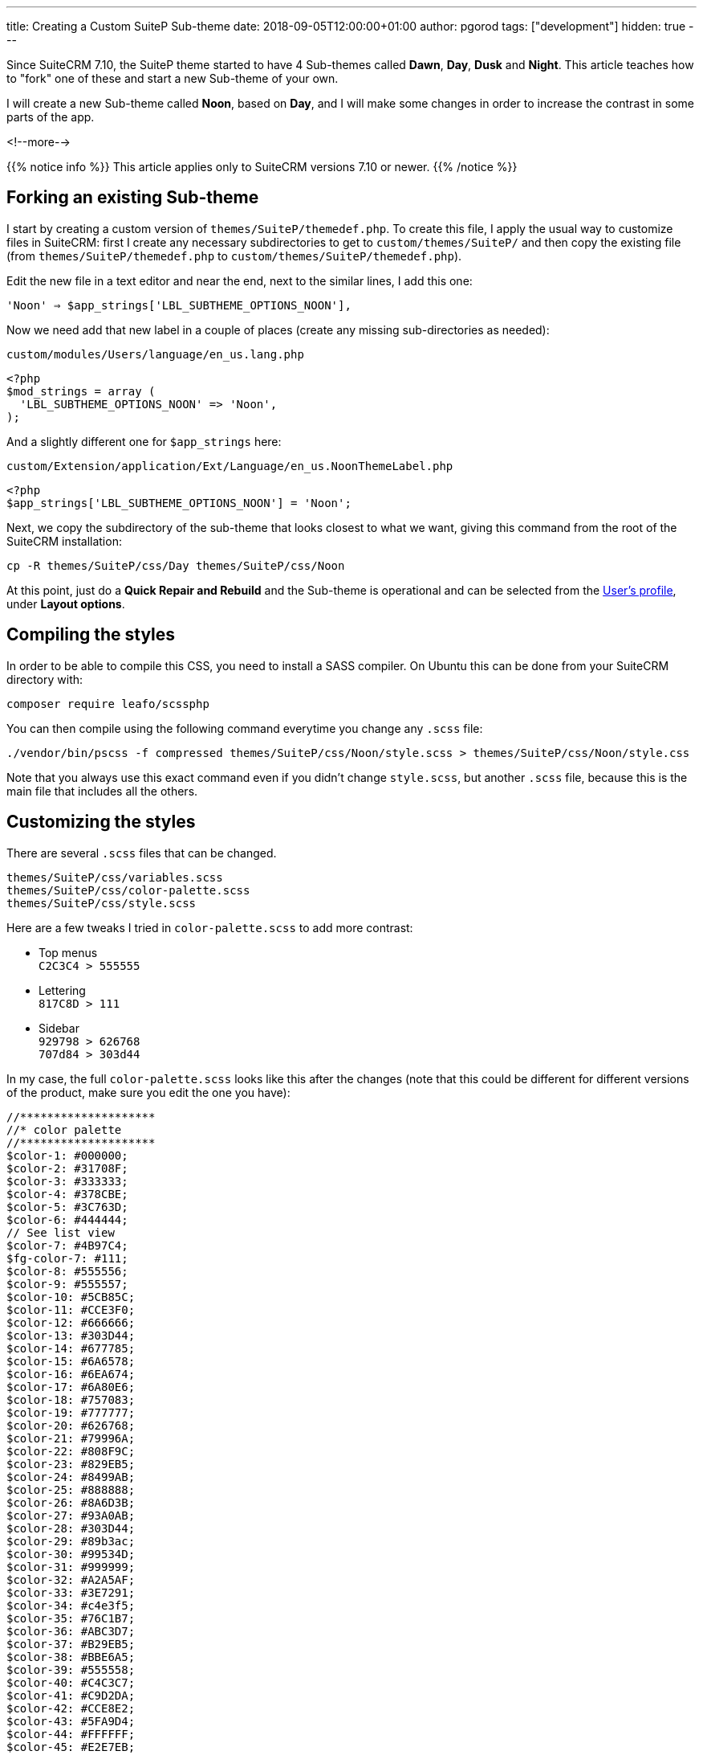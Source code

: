 ---
title: Creating a Custom SuiteP Sub-theme
date: 2018-09-05T12:00:00+01:00
author: pgorod
tags: ["development"]
hidden: true
---

Since SuiteCRM 7.10, the SuiteP theme started to have 4 Sub-themes called 
**Dawn**, **Day**, **Dusk** and **Night**. This article teaches how to "fork" 
one of these and start a new Sub-theme of your own. 

I will create a new Sub-theme called **Noon**, based on **Day**, 
and I will make some changes in order to increase the contrast in some parts of the app.

<!--more-->

{{% notice info %}}
This article applies only to SuiteCRM versions 7.10 or newer.
{{% /notice %}}

== Forking an existing Sub-theme

I start by creating a custom version of `themes/SuiteP/themedef.php`. To create this file, I apply 
the usual way to customize files in SuiteCRM: first I create any necessary subdirectories to get to 
`custom/themes/SuiteP/` and then copy the existing file (from `themes/SuiteP/themedef.php` 
to `custom/themes/SuiteP/themedef.php`).

Edit the new file in a text editor and near the end, next to the similar lines, I add this one:

`'Noon' => $app_strings['LBL_SUBTHEME_OPTIONS_NOON'],`

Now we need add that new label in a couple of places (create any missing sub-directories as needed):

.`custom/modules/Users/language/en_us.lang.php`
[source,php]
-----
<?php
$mod_strings = array (
  'LBL_SUBTHEME_OPTIONS_NOON' => 'Noon',
);
-----

And a slightly different one for `$app_strings` here:

.`custom/Extension/application/Ext/Language/en_us.NoonThemeLabel.php`
[source,php]
-----
<?php
$app_strings['LBL_SUBTHEME_OPTIONS_NOON'] = 'Noon';
-----

Next, we copy the subdirectory of the sub-theme that looks closest to what we want, 
giving this command from the root of the SuiteCRM installation:

`cp -R themes/SuiteP/css/Day themes/SuiteP/css/Noon`

At this point, just do a *Quick Repair and Rebuild* and the Sub-theme is operational and can be selected 
from the link:../../user/modules/themes[User's profile], under *Layout options*.

== Compiling the styles

In order to be able to compile this CSS, you need to install a SASS compiler. 
On Ubuntu this can be done from your SuiteCRM directory with:

`composer require leafo/scssphp`

You can then compile using the following command everytime you change any `.scss` file:

`./vendor/bin/pscss -f compressed themes/SuiteP/css/Noon/style.scss >  themes/SuiteP/css/Noon/style.css`

Note that you always use this exact command even if you didn't change `style.scss`, 
but another `.scss` file, because this is the main file that includes all the others.

== Customizing the styles

There are several `.scss` files that can be changed. 

`themes/SuiteP/css/variables.scss` +
`themes/SuiteP/css/color-palette.scss` +
`themes/SuiteP/css/style.scss` +

Here are a few tweaks I tried in `color-palette.scss` to add more contrast:

* Top menus +
`C2C3C4 > 555555`

* Lettering +
`817C8D > 111`

* Sidebar +
`929798 > 626768` +
`707d84 > 303d44`

In my case, the full `color-palette.scss` looks like this after the changes (note that this 
could be different for different versions of the product, 
make sure you edit the one you have):

[source,php]
-----
//********************
//* color palette
//********************
$color-1: #000000;
$color-2: #31708F;
$color-3: #333333;
$color-4: #378CBE;
$color-5: #3C763D;
$color-6: #444444;
// See list view
$color-7: #4B97C4;
$fg-color-7: #111;
$color-8: #555556;
$color-9: #555557;
$color-10: #5CB85C;
$color-11: #CCE3F0;
$color-12: #666666;
$color-13: #303D44;
$color-14: #677785;
$color-15: #6A6578;
$color-16: #6EA674;
$color-17: #6A80E6;
$color-18: #757083;
$color-19: #777777;
$color-20: #626768;
$color-21: #79996A;
$color-22: #808F9C;
$color-23: #829EB5;
$color-24: #8499AB;
$color-25: #888888;
$color-26: #8A6D3B;
$color-27: #93A0AB;
$color-28: #303D44;
$color-29: #89b3ac;
$color-30: #99534D;
$color-31: #999999;
$color-32: #A2A5AF;
$color-33: #3E7291;
$color-34: #c4e3f5;
$color-35: #76C1B7;
$color-36: #ABC3D7;
$color-37: #B29EB5;
$color-38: #BBE6A5;
$color-39: #555558;
$color-40: #C4C3C7;
$color-41: #C9D2DA;
$color-42: #CCE8E2;
$color-43: #5FA9D4;
$color-44: #FFFFFF;
$color-45: #E2E7EB;
$color-46: $color-7;
$color-47: #E6D5A5;
$color-48: #E6E6E6;
$color-49: #FF0000;
$color-50: #FFFFFF;
$color-51: #F5F5F5;
$color-52: #F8F8F8;
$color-53: #63AAD4;
$color-54: #FAF7CF;
$color-55: #FAFAFA;
$color-56: #4B97C4;
$color-57: #A5E6E6;
$color-58: #A94442;
$color-59: #AFAABF;
$color-60: #B3C0C7;
$color-61: #C7254E;
$color-62: #CCCCCC;
$color-63: #D9EDF7;
$color-64: #E6E6E6;
$color-65: #DFDFDF;
$color-66: #DFF0D8;
$color-67: #E0DDEB;
$color-68: #E3E3E3;
$color-69: #E5E5E5;
$color-70: #E67C73;
$color-71: #ECE9F5;
$color-72: #EDEBF5;
$color-73: #F2DEDE;
$color-74: #F5F5F5;
$color-75: #F7F7F7;
$color-76: #F8F8F8;
$color-77: #F9F2F4;
$color-78: #F9F9F9;
$color-79: #FCF8E3;
$color-80: #FFFFFF;
$color-81: #F08377;
$color-82: #FFFFFF;
-----

Note that I just customized some "quick wins", a few colors that I could change and affect a lot of places in the application. There are many other things that need to be tuned after this.
